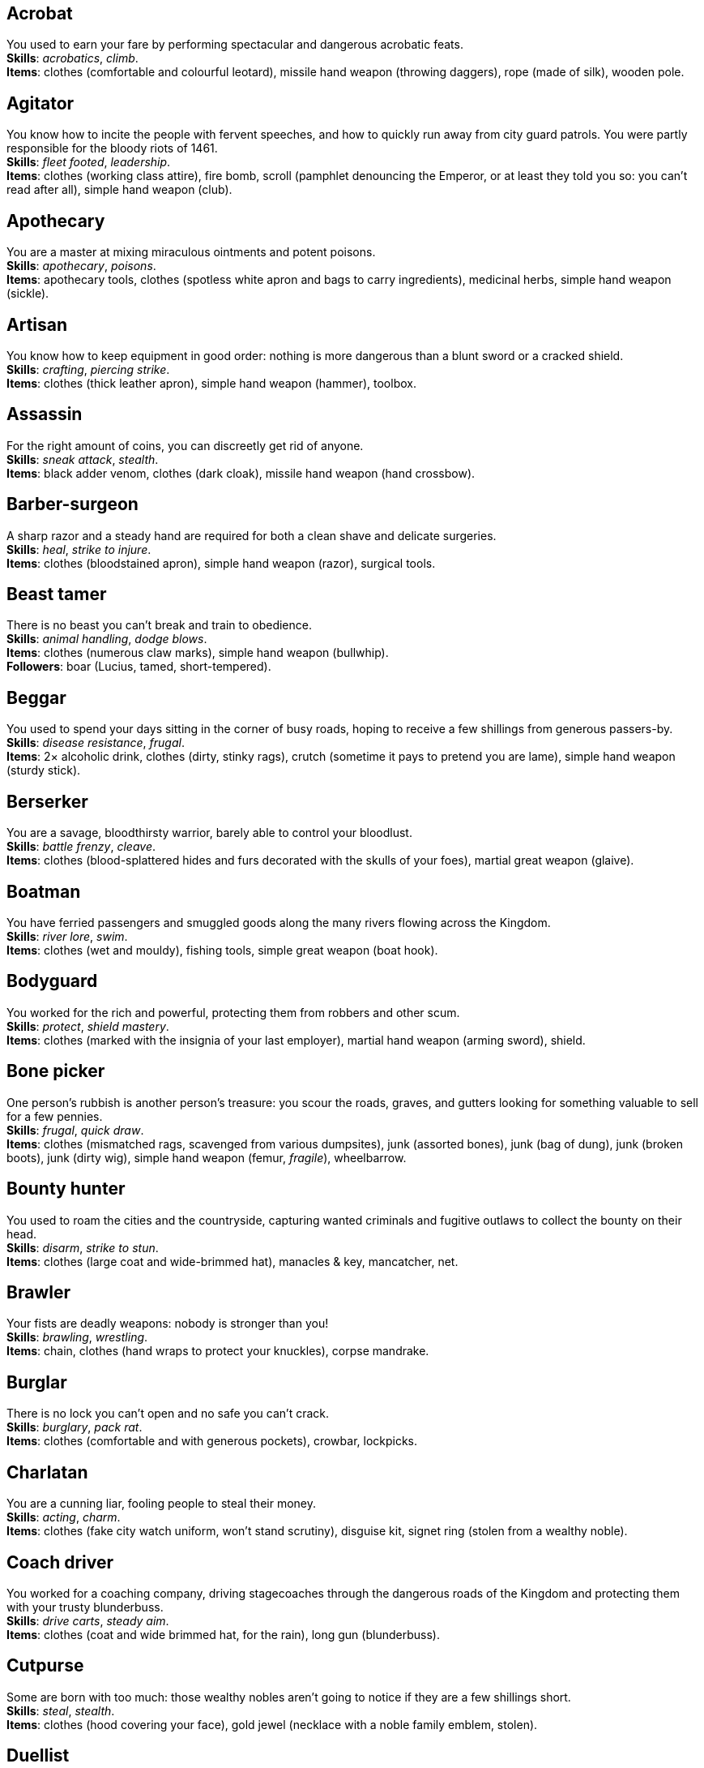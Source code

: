 == Acrobat

You used to earn your fare by performing spectacular and dangerous acrobatic feats. +
*Skills*: _acrobatics_, _climb_. +
*Items*: clothes (comfortable and colourful leotard), missile hand weapon (throwing daggers), rope (made of silk), wooden pole.

== Agitator

You know how to incite the people with fervent speeches, and how to quickly run away from city guard patrols. You were partly responsible for the bloody riots of 1461. +
*Skills*: _fleet footed_, _leadership_. +
*Items*: clothes (working class attire), fire bomb, scroll (pamphlet denouncing the Emperor, or at least they told you so: you can't read after all), simple hand weapon (club).

== Apothecary

You are a master at mixing miraculous ointments and potent poisons. +
*Skills*: _apothecary_, _poisons_. +
*Items*: apothecary tools, clothes (spotless white apron and bags to carry ingredients), medicinal herbs, simple hand weapon (sickle).

== Artisan

You know how to keep equipment in good order: nothing is more dangerous than a blunt sword or a cracked shield. +
*Skills*: _crafting_, _piercing strike_. +
*Items*: clothes (thick leather apron), simple hand weapon (hammer), toolbox.

== Assassin

For the right amount of coins, you can discreetly get rid of anyone. +
*Skills*: _sneak attack_, _stealth_. +
*Items*: black adder venom, clothes (dark cloak), missile hand weapon (hand crossbow).

== Barber-surgeon

A sharp razor and a steady hand are required for both a clean shave and delicate surgeries. +
*Skills*: _heal_, _strike to injure_. +
*Items*: clothes (bloodstained apron), simple hand weapon (razor), surgical tools.

== Beast tamer

There is no beast you can't break and train to obedience. +
*Skills*: _animal handling_, _dodge blows_. +
*Items*: clothes (numerous claw marks), simple hand weapon (bullwhip). +
*Followers*: boar (Lucius, tamed, short-tempered).

== Beggar

You used to spend your days sitting in the corner of busy roads, hoping to receive a few shillings from generous passers-by. +
*Skills*: _disease resistance_, _frugal_. +
*Items*: 2× alcoholic drink, clothes (dirty, stinky rags), crutch (sometime it pays to pretend you are lame), simple hand weapon (sturdy stick).

== Berserker

You are a savage, bloodthirsty warrior, barely able to control your bloodlust. +
*Skills*: _battle frenzy_, _cleave_. +
*Items*: clothes (blood-splattered hides and furs decorated with the skulls of your foes), martial great weapon (glaive).

== Boatman

You have ferried passengers and smuggled goods along the many rivers flowing across the Kingdom. +
*Skills*: _river lore_, _swim_. +
*Items*: clothes (wet and mouldy), fishing tools, simple great weapon (boat hook).

== Bodyguard

You worked for the rich and powerful, protecting them from robbers and other scum. +
*Skills*: _protect_, _shield mastery_. +
*Items*: clothes (marked with the insignia of your last employer), martial hand weapon (arming sword), shield.

== Bone picker

One person's rubbish is another person's treasure: you scour the roads, graves, and gutters looking for something valuable to sell for a few pennies. +
*Skills*: _frugal_, _quick draw_. +
*Items*: clothes (mismatched rags, scavenged from various dumpsites), junk (assorted bones), junk (bag of dung), junk (broken boots), junk (dirty wig), simple hand weapon (femur, _fragile_), wheelbarrow.

== Bounty hunter

You used to roam the cities and the countryside, capturing wanted criminals and fugitive outlaws to collect the bounty on their head. +
*Skills*: _disarm_, _strike to stun_. +
*Items*: clothes (large coat and wide-brimmed hat), manacles & key, mancatcher, net.

== Brawler

Your fists are deadly weapons: nobody is stronger than you! +
*Skills*: _brawling_, _wrestling_. +
*Items*: chain, clothes (hand wraps to protect your knuckles), corpse mandrake.

== Burglar

There is no lock you can't open and no safe you can't crack. +
*Skills*: _burglary_, _pack rat_. +
*Items*: clothes (comfortable and with generous pockets), crowbar, lockpicks.

== Charlatan

You are a cunning liar, fooling people to steal their money. +
*Skills*: _acting_, _charm_. +
*Items*: clothes (fake city watch uniform, won't stand scrutiny), disguise kit, signet ring (stolen from a wealthy noble).

== Coach driver

You worked for a coaching company, driving stagecoaches through the dangerous roads of the Kingdom and protecting them with your trusty blunderbuss. +
*Skills*: _drive carts_, _steady aim_. +
*Items*: clothes (coat and wide brimmed hat, for the rain), long gun (blunderbuss).

== Cutpurse

Some are born with too much: those wealthy nobles aren't going to notice if they are a few shillings short. +
*Skills*: _steal_, _stealth_. +
*Items*: clothes (hood covering your face), gold jewel (necklace with a noble family emblem, stolen).

== Duellist

You are a skilled duellist, constantly looking for a worthy opponent to hone your skills. +
*Skills*: _ambidextrous_, _fast strike_. +
*Items*: clothes (a few stitched up cuts), martial hand weapon (thrusting sword), simple hand weapon (parrying dagger).

== Fire eater

You were a performer at a travelling carnival, executing a vast array of exciting tricks with fire. +
*Skills*: _contortionist_, _fire eating_. +
*Items*: 2× alcoholic drink, clothes (bare chested, lest your shirt catches fire), flint & tinder, missile hand weapon (throwing daggers), 2× torch.

== Footpad

You have spent years mugging unaware victims in shady alleys and dark forest roads, and occasionally killing for money. +
*Skills*: _sneak attack_, _strike to stun_. +
*Items*: clothes (scarf to cover your face), garrotte, simple hand weapon (cudgel, ideal to knock people out).

== Gambler

Luck come and goes at the gaming table, but it has never abandoned you, not with the help of a few clever tricks. +
*Skills*: _lucky_, _play games_. +
*Items*: cards (marked), clothes (large, comfortable sleeves), dice (loaded), missile hand weapon (darts).

== Hunter

When you hunt in the dark forests of the Kingdom, you sometimes wonder if you really are the hunter or rather the prey. +
*Skills*: _bushcraft_, _hunt_. +
*Items*: bear trap, clothes (decorated with trophies from your preys), martial hand weapon (spear).

== Jester

You have spent your life making a fool of yourself to entertain the nobles, but you will have the last laugh! +
*Skills*: _acrobatics_, _blather_. +
*Items*: clothes (colourful, with a bell hat), dark lotus, simple hand weapon (stick with bells, jingles cheerfully when it strikes).

== Knight

With your honour lost and no coin left to your name, you wander on your steed, selling your sword for money. +
*Skills*: _ride_, _skilled blow_. +
*Items*: clothes (colourful livery), martial hand weapon (warhammer), saddle.

== Labourer

Your bones and muscles have been hardened by years of toiling under sun and rain. +
*Skills*: _pack rat_, _tough_. +
*Items*: clothes (drenched in sweat), ration (packed lunch), simple great weapon (shovel), simple great weapon (sledgehammer).

== Lawyer

Nobody is above the law, but you can help those with enough money wiggle through its many loopholes. +
*Skills*: _charm_, _politics_. +
*Items*: book (Laws of the Kingdom), clothes (court attire), 2× ration (cooked capon, payment received from a customer), simple hand weapon (heavy gavel).

== Messenger

Time is of the essence when carrying messages across the Kingdom, and you sure are a fast runner. +
*Skills*: _fleet footed_, _languages_. +
*Items*: clothes (dusty and sweaty), lockbox & key, missile hand weapon (sling), scroll (sealed letter, no addressee).

== Miner

Crawling through dark, cramped tunnels, breaking rocks and breathing dust, wasn't the life you deserve. +
*Skills*: _dark vision_, _piercing strike_. +
*Items*: clothes (sweaty and dusty), flint & tinder, lantern, oil lamp, simple great weapon (pickaxe).

== Noble

Your house has fallen, and you must now mingle with the lowly scum, but the day will come when you can reclaim what's yours by birthright! +
*Skills*: _consume alcohol_, _poison resistance_. +
*Items*: clothes (ostentatious fripperies, old and full of holes), martial hand weapon (dented sword, family heirloom), signet ring (proof of your identity).

== Peasant

Your life was simple: growing crops and tending to livestock, trying to put enough food on the table to survive another winter. +
*Skills*: _farming_, _gossip_. +
*Items*: clothes (stinking of manure), simple great weapon (hoe). +
*Followers*: chicken (Bertha, dumb and brave), pig (Hans, picky about food).

== Pedlar

You made a small fortune transporting and trading exotic goods, but you lost everything because of a bad business decision. +
*Skills*: _bargain_, _languages_. +
*Items*: clothes (excessive amounts of cheap fake jewellery), clothes (expensive, made of silk), simple hand weapon (dagger).

== Physician

You are an erudite doctor, knowledgeable about poison, disease, surgery, and healing. +
*Skills*: _heal_, _medicine_. +
*Items*: clothes (spotless black coat), cure, medicine box, simple hand weapon (scalpel).

== Pit fighter

You have fought for money in illegal arenas and as a judicial champion for hire. +
*Skills*: _fast strike_, _wrestling_. +
*Items*: clothes (torn, dusty, and covered in old blood), martial hand weapon (morningstar), shield.

== Priest

Yours is the burden to teach and guide people so that they don't succumb to the lure of darkness. +
*Skills*: _faith_, _incorruptible_. +
*Items*: clothes (priestly robes and religious paraphernalia), power scroll (sacred), simple great weapon (staff).

== Raconteur

You have travelled far and wide across the kingdom, singing songs and acting out enthralling stories. +
*Skills*: _acting_, _music_. +
*Items*: clothes (flamboyant and fashionable), music instrument (fiddle, lute, flute, or drums), simple hand weapon (knife).

== Rat catcher

Rats are everywhere and nobody likes them. You make a living getting rid of them, but you swear they are getting larger and nastier by the day. +
*Skills*: _disease resistance_, _poison resistance_. +
*Items*: clothes (partly made of rat fur), simple hand weapon (pointy stick), trapping tools. +
*Followers*: small dog (Brutus, trained to hunt rats, small but vicious).

== Scholar

Hunched over dusty ancient tomes, you have accumulated vast amounts of knowledge: time to put it into practice! +
*Skills*: _alchemy_, _erudition_. +
*Items*: book (blank, you can't wait to fill it with your learnings), clothes (night gown and comfortable shoes), looking glass, quill & ink, simple hand weapon (cane).

== Sharpshooter

Your skill with a bow or a gun has no equals: you can shoot a moving squirrel from half a mile away. +
*Skills*: _steady aim_, _skilled shot_. +
*Items*: clothes (wide brimmed hat to shade your eyes), long gun (arquebus).

== Slayer

There is good pay for slaying giant monsters: it's a dangerous job, but you are brave and foolish enough to do it. +
*Skills*: _dodge blows_, _monster slaying_. +
*Items*: clothes (thick hardened leather, cut, burnet, scratched, and torn), martial great weapon (pike).

== Soldier

You have fought for the Kingdom and seen the horrors of war, the nightmares will never stop. +
*Skills*: _skilled blow_, _skilled shot_. +
*Items*: clothes (uniform from your regiment, has seen better days), martial great weapon (halberd).

== Soothsayer

You are cursed with the ability to see what others can't, and have witnessed the end of the world. +
*Skills*: _divination_, _lucky_. +
*Items*: clothes (hooded robes), divination tools, lucky charm (rabbit foot), simple hand weapon (cleaver).

== Thug

A sturdy club is the best way to send a strong message, as you like to say. +
*Skills*: _brawling_, _intimidate_. +
*Items*: clothes (covering your face), crimson weed, simple hand weapon (spiked club).

== Tomb robber

Precious treasures are buried in ancient crypts and old tombs: their previous owners aren't going to miss them. +
*Skills*: _burglary_, _climb_. +
*Items*: clothes (capacious rucksack to store the loot), crowbar, flint & tinder, rope, simple great weapon (spade), torch.

== Witch hunter

Warlocks, witches, and sorcerers are a threat to mankind: they are destined to meet their end in the flames of a pyre. +
*Skills*: _magic sense_, _magic shield_. +
*Items*: 2× blessed water, clothes (wide brimmed hat, pitch black clothes), handgun (pistol).

== Wizard

You are a secretive scholar of the esoteric arts: many fear you, and with good reason. +
*Skills*: _meditation_, _sorcery_. +
*Items*: clothes (comfortable robes), power scroll (profane), simple hand weapon (dagger).

== Woodsman

You used to live in the forest, felling trees for timber. +
*Skills*: _bushcraft_, _tough_. +
*Items*: camping kit, clothes (greenish cloak), simple great weapon (woodcutting axe).

== Zealot

You have a dark past and many sins to atone for: you are going to save your soul by purging the heretic! +
*Skills*: _battle frenzy_, _bravery_. +
*Items*: book (Holy Scriptures), clothes (bloodstained monastic habit), martial hand weapon (flail).

